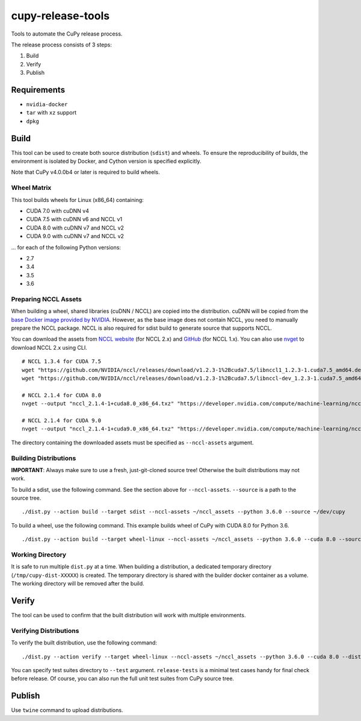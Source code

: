 cupy-release-tools
==================

Tools to automate the CuPy release process.

The release process consists of 3 steps:

1. Build
2. Verify
3. Publish

Requirements
------------

* ``nvidia-docker``
* ``tar`` with ``xz`` support
* ``dpkg``

Build
-----

This tool can be used to create both source distribution (``sdist``) and wheels.
To ensure the reproducibility of builds, the environment is isolated by Docker, and Cython version is specified explicitly.

Note that CuPy v4.0.0b4 or later is required to build wheels.

Wheel Matrix
~~~~~~~~~~~~

This tool builds wheels for Linux (x86_64) containing:

* CUDA 7.0 with cuDNN v4
* CUDA 7.5 with cuDNN v6 and NCCL v1
* CUDA 8.0 with cuDNN v7 and NCCL v2
* CUDA 9.0 with cuDNN v7 and NCCL v2

... for each of the following Python versions:

* 2.7
* 3.4
* 3.5
* 3.6

Preparing NCCL Assets
~~~~~~~~~~~~~~~~~~~~~

When building a wheel, shared libraries (cuDNN / NCCL) are copied into the distribution.
cuDNN will be copied from the `base Docker image provided by NVIDIA <https://hub.docker.com/r/nvidia/cuda/>`_.
However, as the base image does not contain NCCL, you need to manually prepare the NCCL package.
NCCL is also required for sdist build to generate source that supports NCCL.

You can download the assets from `NCCL website <https://developer.nvidia.com/nccl>`_ (for NCCL 2.x) and `GitHub <https://github.com/NVIDIA/nccl/releases>`_ (for NCCL 1.x).
You can also use `nvget <https://github.com/kmaehashi/nvget>`_ to download NCCL 2.x using CLI.

::

  # NCCL 1.3.4 for CUDA 7.5
  wget "https://github.com/NVIDIA/nccl/releases/download/v1.2.3-1%2Bcuda7.5/libnccl1_1.2.3-1.cuda7.5_amd64.deb"
  wget "https://github.com/NVIDIA/nccl/releases/download/v1.2.3-1%2Bcuda7.5/libnccl-dev_1.2.3-1.cuda7.5_amd64.deb"

  # NCCL 2.1.4 for CUDA 8.0
  nvget --output "nccl_2.1.4-1+cuda8.0_x86_64.txz" "https://developer.nvidia.com/compute/machine-learning/nccl/secure/v2.1/prod/nccl_2.1.4-1cuda8.0_x86_64"

  # NCCL 2.1.4 for CUDA 9.0
  nvget --output "nccl_2.1.4-1+cuda9.0_x86_64.txz" "https://developer.nvidia.com/compute/machine-learning/nccl/secure/v2.1/prod/nccl_2.1.4-1cuda9.0_x86_64"

The directory containing the downloaded assets must be specified as ``--nccl-assets`` argument.

Building Distributions
~~~~~~~~~~~~~~~~~~~~~~

**IMPORTANT**: Always make sure to use a fresh, just-git-cloned source tree!
Otherwise the built distributions may not work.

To build a sdist, use the following command.
See the section above for ``--nccl-assets``.
``--source`` is a path to the source tree.

::

  ./dist.py --action build --target sdist --nccl-assets ~/nccl_assets --python 3.6.0 --source ~/dev/cupy

To build a wheel, use the following command.
This example builds wheel of CuPy with CUDA 8.0 for Python 3.6.

::

  ./dist.py --action build --target wheel-linux --nccl-assets ~/nccl_assets --python 3.6.0 --cuda 8.0 --source ~/dev/cupy

Working Directory
~~~~~~~~~~~~~~~~~

It is safe to run multiple ``dist.py`` at a time.
When building a distribution, a dedicated temporary directory (``/tmp/cupy-dist-XXXXX``) is created.
The temporary directory is shared with the builder docker container as a volume.
The working directory will be removed after the build.

Verify
------

The tool can be used to confirm that the built distribution will work with multiple environments.

Verifying Distributions
~~~~~~~~~~~~~~~~~~~~~~~

To verify the built distribution, use the following command:

::

  ./dist.py --action verify --target wheel-linux --nccl-assets ~/nccl_assets --python 3.6.0 --cuda 8.0 --dist cupy_cuda80-4.0.0b2-cp36-cp36m-linux_x86_64.whl --test release-tests/common --test release-tests/cudnn --test release-tests/nccl

You can specify test suites directory to ``--test`` argument.
``release-tests`` is a minimal test cases handy for final check before release.
Of course, you can also run the full unit test suites from CuPy source tree.

Publish
-------

Use ``twine`` command to upload distributions.
